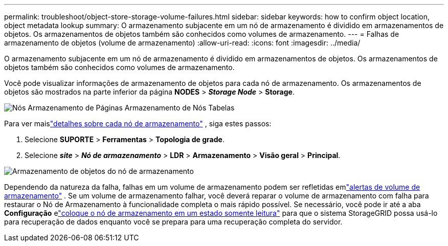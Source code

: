 ---
permalink: troubleshoot/object-store-storage-volume-failures.html 
sidebar: sidebar 
keywords: how to confirm object location, object metadata lookup 
summary: O armazenamento subjacente em um nó de armazenamento é dividido em armazenamentos de objetos.  Os armazenamentos de objetos também são conhecidos como volumes de armazenamento. 
---
= Falhas de armazenamento de objetos (volume de armazenamento)
:allow-uri-read: 
:icons: font
:imagesdir: ../media/


[role="lead"]
O armazenamento subjacente em um nó de armazenamento é dividido em armazenamentos de objetos.  Os armazenamentos de objetos também são conhecidos como volumes de armazenamento.

Você pode visualizar informações de armazenamento de objetos para cada nó de armazenamento. Os armazenamentos de objetos são mostrados na parte inferior da página *NODES* > *_Storage Node_* > *Storage*.

image::../media/nodes_page_storage_nodes_storage_tables.png[Nós Armazenamento de Páginas Armazenamento de Nós Tabelas]

Para ver maislink:../monitor/viewing-grid-topology-tree.html["detalhes sobre cada nó de armazenamento"] , siga estes passos:

. Selecione *SUPORTE* > *Ferramentas* > *Topologia de grade*.
. Selecione *_site_* > *_Nó de armazenamento_* > *LDR* > *Armazenamento* > *Visão geral* > *Principal*.


image::../media/storage_node_object_stores.png[Armazenamento de objetos do nó de armazenamento]

Dependendo da natureza da falha, falhas em um volume de armazenamento podem ser refletidas emlink:../monitor/alerts-reference.html["alertas de volume de armazenamento"] .  Se um volume de armazenamento falhar, você deverá reparar o volume de armazenamento com falha para restaurar o Nó de Armazenamento à funcionalidade completa o mais rápido possível.  Se necessário, você pode ir até a aba *Configuração* elink:../maintain/checking-storage-state-after-recovering-storage-volumes.html["coloque o nó de armazenamento em um estado somente leitura"] para que o sistema StorageGRID possa usá-lo para recuperação de dados enquanto você se prepara para uma recuperação completa do servidor.
